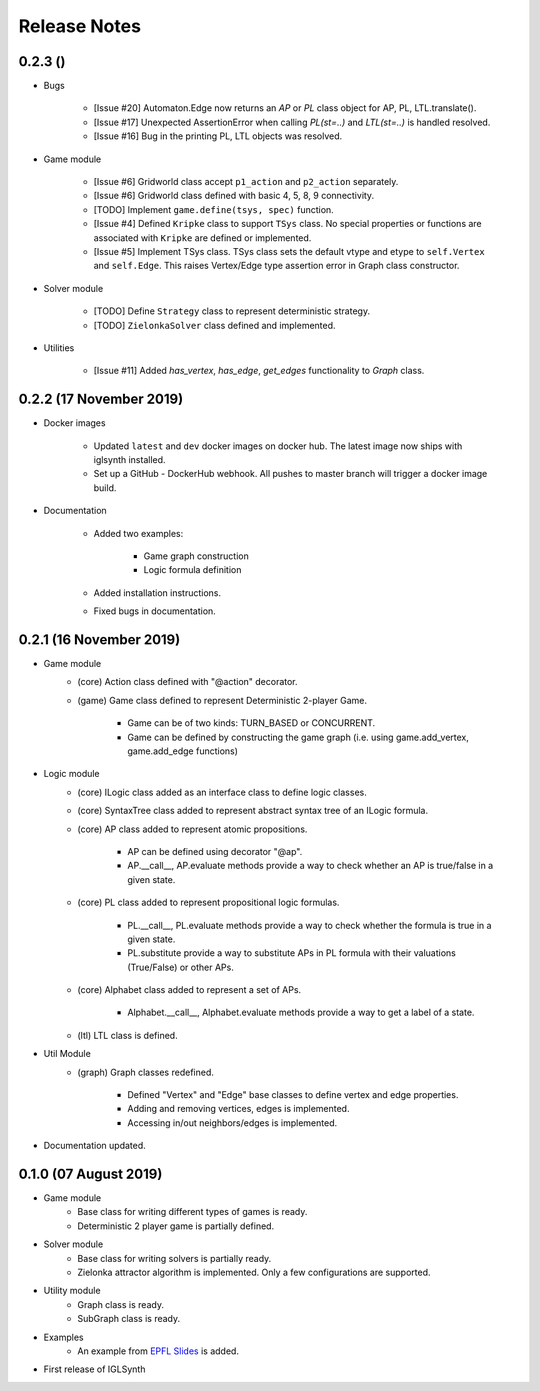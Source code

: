 Release Notes
=============

0.2.3 ()
-----------------------

* Bugs


    * [Issue #20] Automaton.Edge now returns an `AP` or `PL` class object for AP, PL, LTL.translate().
    * [Issue #17] Unexpected AssertionError when calling `PL(st=..)` and `LTL(st=..)` is handled resolved.
    * [Issue #16] Bug in the printing PL, LTL objects was resolved.


* Game module

    * [Issue #6] Gridworld class accept ``p1_action`` and ``p2_action`` separately.
    * [Issue #6] Gridworld class defined with basic 4, 5, 8, 9 connectivity.
    * [TODO] Implement ``game.define(tsys, spec)`` function.
    * [Issue #4] Defined ``Kripke`` class to support ``TSys`` class. No special properties or functions are
      associated with ``Kripke`` are defined or implemented.
    * [Issue #5] Implement TSys class.
      TSys class sets the default vtype and etype to ``self.Vertex`` and ``self.Edge``.
      This raises Vertex/Edge type assertion error in Graph class constructor.

* Solver module

    * [TODO] Define ``Strategy`` class to represent deterministic strategy.
    * [TODO] ``ZielonkaSolver`` class defined and implemented.


* Utilities

    * [Issue #11] Added `has_vertex`, `has_edge`, `get_edges` functionality to `Graph` class.
    

0.2.2 (17 November 2019)
------------------------

* Docker images

    * Updated ``latest`` and ``dev`` docker images on docker hub. The latest image now ships with iglsynth installed.
    * Set up a GitHub - DockerHub webhook. All pushes to master branch will trigger a docker image build.

* Documentation

    * Added two examples:

        - Game graph construction
        - Logic formula definition

    * Added installation instructions.
    * Fixed bugs in documentation.



0.2.1 (16 November 2019)
------------------------

* Game module
    * (core) Action class defined with "@action" decorator.
    * (game) Game class defined to represent Deterministic 2-player Game.

        * Game can be of two kinds: TURN_BASED or CONCURRENT.
        * Game can be defined by constructing the game graph (i.e. using game.add_vertex, game.add_edge functions)

* Logic module
    * (core) ILogic class added as an interface class to define logic classes.
    * (core) SyntaxTree class added to represent abstract syntax tree of an ILogic formula.
    * (core) AP class added to represent atomic propositions.

        * AP can be defined using decorator "@ap".
        * AP.__call__, AP.evaluate methods provide a way to check whether an AP is true/false in a given state.

    * (core) PL class added to represent propositional logic formulas.

        * PL.__call__, PL.evaluate methods provide a way to check whether the formula is true in a given state.
        * PL.substitute provide a way to substitute APs in PL formula with their valuations (True/False) or other APs.

    * (core) Alphabet class added to represent a set of APs.

        * Alphabet.__call__, Alphabet.evaluate methods provide a way to get a label of a state.

    * (ltl) LTL class is defined.

* Util Module
    *  (graph) Graph classes redefined.

        * Defined "Vertex" and "Edge" base classes to define vertex and edge properties.
        * Adding and removing vertices, edges is implemented.
        * Accessing in/out neighbors/edges is implemented.

* Documentation updated.


0.1.0 (07 August 2019)
----------------------

* Game module
    * Base class for writing different types of games is ready.
    * Deterministic 2 player game is partially defined.

* Solver module
    * Base class for writing solvers is partially ready.
    * Zielonka attractor algorithm is implemented. Only a few configurations are supported.

* Utility module
    * Graph class is ready.
    * SubGraph class is ready.

* Examples
    * An example from `EPFL Slides <http://richmodels.epfl.ch/_media/w2_wed_3.pdf>`_ is added.

* First release of IGLSynth
